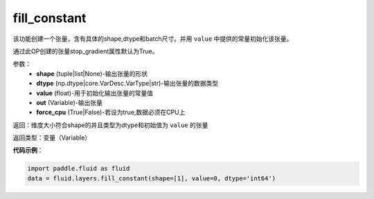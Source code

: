 .. _cn_api_fluid_layers_fill_constant:

fill_constant
-------------------------------

.. py:function:: paddle.fluid.layers.fill_constant(shape,dtype,value,force_cpu=False,out=None)

该功能创建一个张量，含有具体的shape,dtype和batch尺寸。并用 ``value`` 中提供的常量初始化该张量。

通过此OP创建的张量stop_gradient属性默认为True。

参数：
    - **shape** (tuple|list|None)-输出张量的形状
    - **dtype** (np.dtype|core.VarDesc.VarType|str)-输出张量的数据类型
    - **value** (float)-用于初始化输出张量的常量值
    - **out** (Variable)-输出张量
    - **force_cpu** (True|False)-若设为true,数据必须在CPU上

返回：维度大小符合shape的并且类型为dtype和初始值为 ``value`` 的张量

返回类型：变量（Variable）

**代码示例**：

.. code-block:: python

    import paddle.fluid as fluid
    data = fluid.layers.fill_constant(shape=[1], value=0, dtype='int64')









